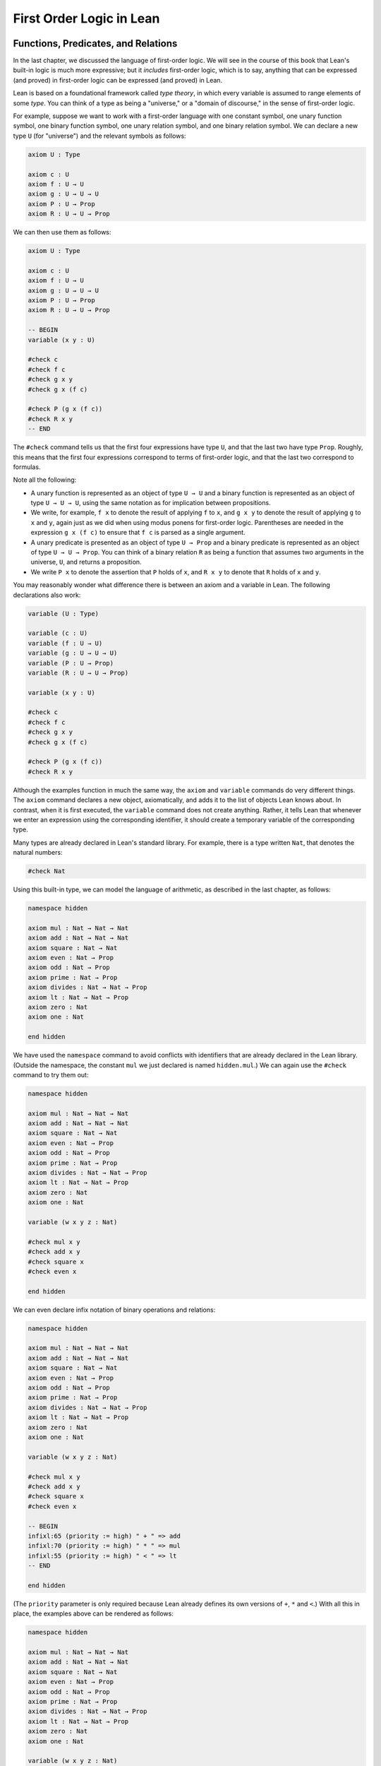.. _first_order_logic_in_lean:

First Order Logic in Lean
=========================

Functions, Predicates, and Relations
------------------------------------

In the last chapter, we discussed the language of first-order logic. We will see in the course of this book that Lean's built-in logic is much more expressive; but it *includes* first-order logic, which is to say, anything that can be expressed (and proved) in first-order logic can be expressed (and proved) in Lean.

Lean is based on a foundational framework called *type theory*, in which every variable is assumed to range elements of some *type*. You can think of a type as being a "universe," or a "domain of discourse," in the sense of first-order logic.

For example, suppose we want to work with a first-order language with one constant symbol, one unary function symbol, one binary function symbol, one unary relation symbol, and one binary relation symbol. We can declare a new type ``U`` (for "universe") and the relevant symbols as follows:

.. code-block:: lean

    axiom U : Type

    axiom c : U
    axiom f : U → U
    axiom g : U → U → U
    axiom P : U → Prop
    axiom R : U → U → Prop

We can then use them as follows:

.. code-block:: lean

    axiom U : Type

    axiom c : U
    axiom f : U → U
    axiom g : U → U → U
    axiom P : U → Prop
    axiom R : U → U → Prop

    -- BEGIN
    variable (x y : U)

    #check c
    #check f c
    #check g x y
    #check g x (f c)

    #check P (g x (f c))
    #check R x y
    -- END

The ``#check`` command tells us that the first four expressions have type ``U``, and that the last two have type ``Prop``. Roughly, this means that the first four expressions correspond to terms of first-order logic, and that the last two correspond to formulas.

Note all the following:

-  A unary function is represented as an object of type ``U → U`` and a binary function is represented as an object of type ``U → U → U``, using the same notation as for implication between propositions.
-  We write, for example, ``f x`` to denote the result of applying ``f`` to ``x``, and ``g x y`` to denote the result of applying ``g`` to ``x`` and ``y``, again just as we did when using modus ponens for first-order logic. Parentheses are needed in the expression ``g x (f c)`` to ensure that ``f c`` is parsed as a single argument.
-  A unary predicate is presented as an object of type ``U → Prop`` and a binary predicate is represented as an object of type ``U → U → Prop``. You can think of a binary relation ``R`` as being a function that assumes two arguments in the universe, ``U``, and returns a proposition.
-  We write ``P x`` to denote the assertion that ``P`` holds of ``x``, and ``R x y`` to denote that ``R`` holds of ``x`` and ``y``.

You may reasonably wonder what difference there is between an axiom and a variable in Lean. The following declarations also work:

.. code-block:: lean

    variable (U : Type)

    variable (c : U)
    variable (f : U → U)
    variable (g : U → U → U)
    variable (P : U → Prop)
    variable (R : U → U → Prop)

    variable (x y : U)

    #check c
    #check f c
    #check g x y
    #check g x (f c)

    #check P (g x (f c))
    #check R x y

Although the examples function in much the same way, the ``axiom`` and ``variable`` commands do very different things. The ``axiom`` command declares a new object, axiomatically, and adds it to the list of objects Lean knows about. In contrast, when it is first executed, the ``variable`` command does not create anything. Rather, it tells Lean that whenever we enter an expression using the corresponding identifier, it should create a temporary variable of the corresponding type.

Many types are already declared in Lean's standard library. For example, there is a type written ``Nat``, that denotes the natural numbers:

.. code-block:: lean

    #check Nat

Using this built-in type, we can model the language of arithmetic, as described in the last chapter, as follows:

.. code-block:: lean

    namespace hidden

    axiom mul : Nat → Nat → Nat
    axiom add : Nat → Nat → Nat
    axiom square : Nat → Nat
    axiom even : Nat → Prop
    axiom odd : Nat → Prop
    axiom prime : Nat → Prop
    axiom divides : Nat → Nat → Prop
    axiom lt : Nat → Nat → Prop
    axiom zero : Nat
    axiom one : Nat

    end hidden

We have used the ``namespace`` command to avoid conflicts with identifiers that are already declared in the Lean library. (Outside the namespace, the constant ``mul`` we just declared is named ``hidden.mul``.) We can again use the ``#check`` command to try them out:

.. code-block:: lean

    namespace hidden

    axiom mul : Nat → Nat → Nat
    axiom add : Nat → Nat → Nat
    axiom square : Nat → Nat
    axiom even : Nat → Prop
    axiom odd : Nat → Prop
    axiom prime : Nat → Prop
    axiom divides : Nat → Nat → Prop
    axiom lt : Nat → Nat → Prop
    axiom zero : Nat
    axiom one : Nat

    variable (w x y z : Nat)

    #check mul x y
    #check add x y
    #check square x
    #check even x

    end hidden

We can even declare infix notation of binary operations and relations:

.. code-block:: lean

    namespace hidden

    axiom mul : Nat → Nat → Nat
    axiom add : Nat → Nat → Nat
    axiom square : Nat → Nat
    axiom even : Nat → Prop
    axiom odd : Nat → Prop
    axiom prime : Nat → Prop
    axiom divides : Nat → Nat → Prop
    axiom lt : Nat → Nat → Prop
    axiom zero : Nat
    axiom one : Nat

    variable (w x y z : Nat)

    #check mul x y
    #check add x y
    #check square x
    #check even x

    -- BEGIN
    infixl:65 (priority := high) " + " => add
    infixl:70 (priority := high) " * " => mul
    infixl:55 (priority := high) " < " => lt
    -- END

    end hidden

(The ``priority`` parameter is only required because Lean already defines its own versions of ``+``, ``*`` and ``<``.) With all this in place, the examples above can be rendered as follows:

.. code-block:: lean

    namespace hidden

    axiom mul : Nat → Nat → Nat
    axiom add : Nat → Nat → Nat
    axiom square : Nat → Nat
    axiom even : Nat → Prop
    axiom odd : Nat → Prop
    axiom prime : Nat → Prop
    axiom divides : Nat → Nat → Prop
    axiom lt : Nat → Nat → Prop
    axiom zero : Nat
    axiom one : Nat

    variable (w x y z : Nat)

    #check mul x y
    #check add x y
    #check square x
    #check even x

    infixl:65 (priority := high) " + " => add
    infixl:70 (priority := high) " * " => mul
    infixl:55 (priority := high) " < " => lt

    -- BEGIN
    #check even (x + y + z) ∧ prime ((x + one) * y * y)
    #check ¬ (square (x + y * z) = w) ∨ x + y < z
    #check x < y ∧ even x ∧ even y → x + one < y
    -- END

    end hidden

In fact, all of the functions, predicates, and relations discussed here, except for the "square" function, are defined in the Lean library. They become available to us when we put the commands ``import data.nat.prime`` and ``open nat`` at the top of a file in Lean.

..
    TODO-START

.. code-block:: lean

    import data.nat.prime
    open nat

    constant square : ℕ → ℕ

    variables w x y z : ℕ

    #check even (x + y + z) ∧ prime ((x + 1) * y * y)
    #check ¬ (square (x + y * z) = w) ∨ x + y < z
    #check x < y ∧ even x ∧ even y → x + 1 < y

Here, we declare the constants ``square`` and ``prime`` axiomatically, but refer to the other operations and predicates in the Lean library. In this book, we will often proceed in this way, telling you explicitly what facts from the library you should use for exercises.

Again, note the following aspects of syntax:

-  In contrast to ordinary mathematical notation, in Lean, functions are applied without parentheses or commas. For example, we write ``square x`` and ``add x y`` instead of :math:`\mathit{square}(x)` and :math:`\mathit{add}(x, y)`.
-  The same holds for predicates and relations: we write ``even x`` and ``lt x y`` instead of :math:`\mathit{even}(x)` and :math:`\mathit{lt}(x, y)`, as one might do in symbolic logic.
-  The notation ``add : ℕ → ℕ → ℕ`` indicates that addition assumes two arguments, both natural numbers, and returns a natural number.
-  Similarly, the notation ``divides : ℕ → ℕ → Prop`` indicates that ``divides`` is a binary relation, which assumes two natural numbers as arguments and forms a proposition. In other words, ``divides x y`` expresses the assertion that ``x`` divides ``y``.

..
    TODO-END

Lean can help us distinguish between terms and formulas. If we ``#check`` the expression ``x + y + 1`` in Lean, we are told it has type ``Nat``, which is to say, it denotes a natural number. If we ``#check`` the expression ``even (x + y + 1)``, we are told that it has type ``Prop``, which is to say, it expresses a proposition.

In :numref:`Chapter %s <first_order_logic>` we considered many-sorted logic, where one can have multiple universes. For example, we might want to use first-order logic for geometry, with quantifiers ranging over points and lines. In Lean, we can model this as by introducing a new type for each sort:

.. code-block:: lean

    variable (Point Line : Type)
    variable (LiesOn : Point → Line → Prop)

We can then express that two distinct points determine a line as follows:

.. code-block:: lean

    variable (Point Line : Type)
    variable (LiesOn : Point → Line → Prop)

    -- BEGIN
    #check ∀ (p q : Point) (L M : Line),
            p ≠ q → LiesOn p L → LiesOn q L → LiesOn p M →
              LiesOn q M → L = M
    -- END

Notice that we have followed the convention of using iterated implication rather than conjunction in the antecedent. In fact, Lean is smart enough to infer what sorts of objects ``p``, ``q``, ``L``, and ``M`` are from the fact that they are used with the relation ``LiesOn``, so we could have written, more simply, this:

.. code-block:: lean

    variable (Point Line : Type)
    variable (LiesOn : Point → Line → Prop)

    -- BEGIN
    #check ∀ p q L M, p ≠ q → LiesOn p L → LiesOn q L →
      LiesOn p M → LiesOn q M → L = M
    -- END

Using the Universal Quantifier
------------------------------

In Lean, you can enter the universal quantifier by writing ``\all``. The motivating examples from :numref:`functions_predicates_and_relations` are rendered as follows:

..
    TODO-START

.. code-block:: lean

    import data.nat.prime
    open nat

    #check ∀ x, (even x ∨ odd x) ∧ ¬ (even x ∧ odd x)
    #check ∀ x, even x ↔ 2 ∣ x
    #check ∀ x, even x → even (x^2)
    #check ∀ x, even x ↔ odd (x + 1)
    #check ∀ x, prime x ∧ x > 2 → odd x
    #check ∀ x y z, x ∣ y → y ∣ z → x ∣ z

..
    TODO-END

Remember that Lean expects a comma after the universal quantifier, and gives it the *widest* scope possible. For example, ``∀ x, P ∨ Q`` is interpreted as ``∀ x, (P ∨ Q)``, and we would write ``(∀ x, P) ∨ Q`` to limit the scope. If you prefer, you can use the plain ascii expression ``forall`` instead of the unicode ``∀``.

In Lean, then, the pattern for proving a universal statement is rendered as follows:

.. code-block:: lean

    variable (U : Type)
    variable (P : U → Prop)

    example : ∀ x, P x :=
      λ x => show P x from sorry

Read ``λ x`` as "fix an arbitrary value ``x`` of ``U``." Since we are allowed to rename bound variables at will, we can equivalently write either of the following:

.. code-block:: lean

    variable (U : Type)
    variable (P : U → Prop)

    example : ∀ y, P y :=
      λ x => show P x from sorry

    example : ∀ x, P x :=
      λ y => show P y from sorry

This constitutes the introduction rule for the universal quantifier. It is very similar to the introduction rule for implication: instead of using ``λ`` to temporarily introduce an assumption, we use ``λ`` to temporarily introduce a new object, ``y``. 

The elimination rule is, similarly, implemented as follows:

.. code-block:: lean

    variable (U : Type)
    variable (P : U → Prop)
    variable (h : ∀ x, P x)
    variable (a : U)

    example : P a :=
      show P a from h a

Observe the notation: ``P a`` is obtained by "applying" the hypothesis ``h`` to ``a``. Once again, note the similarity to the elimination rule for implication.

Here is an example of how it is used:

.. code-block:: lean

    variable (U : Type)
    variable (A B : U → Prop)

    example (h1 : ∀ x, A x → B x) (h2 : ∀ x, A x) : ∀ x, B x :=
      λ y =>
        have h3 : A y := h2 y
        have h4 : A y → B y := h1 y
        show B y from h4 h3

Here is an even shorter version of the same proof, where we avoid using ``have``:

.. code-block:: lean

    variable (U : Type)
    variable (A B : U → Prop)

    -- BEGIN
    example (h1 : ∀ x, A x → B x) (h2 : ∀ x, A x) : ∀ x, B x :=
      λ y => show B y from h1 y (h2 y)
    -- END

You should talk through the steps, here. Applying ``h1`` to ``y`` yields a proof of ``A y → B y``, which we then apply to ``h2 y``, which is a proof of ``A y``. The result is the proof of ``B y`` that we are after.

In the last chapter, we considered the following proof in natural deduction:

.. raw:: html

   <img src="_static/first_order_logic_in_lean.1.png">

.. raw:: latex

   \begin{prooftree}
   \AXM{}
   \RLM{1}
   \UIM{\fa x A(x)}
   \UIM{A(y)}
   \AXM{}
   \RLM{2}
   \UIM{\fa x B(x)}
   \UIM{B(y)}
   \BIM{A(y) \wedge B(y)}
   \UIM{\fa y (A(y) \wedge B(y))}
   \RLM{2}
   \UIM{\fa x B(x) \to \fa y (A(y) \wedge B(y))}
   \RLM{1}
   \UIM{\fa x A(x) \to (\fa x B(x) \to \fa y (A(y) \wedge B(y)))}
   \end{prooftree}

Here is the same proof rendered in Lean:

.. code-block:: lean

    variable (U : Type)
    variable (A B : U → Prop)

    example : (∀ x, A x) → (∀ x, B x) → (∀ x, A x ∧ B x) :=
      λ hA : ∀ x, A x =>
      λ hB : ∀ x, B x =>
      λ y =>
        have Ay : A y := hA y
        have By : B y := hB y
        show A y ∧ B y from And.intro Ay By

Here is an alternative version, using the "anonymous" versions of ``have``:

.. code-block:: lean

    variable (U : Type)
    variable (A B : U → Prop)

    example : (∀ x, A x) → (∀ x, B x) → (∀ x, A x ∧ B x) :=
      λ hA : ∀ x, A x =>
      λ hB : ∀ x, B x =>
      λ y =>
        have : A y := hA y
        have : B y := hB y
        show A y ∧ B y from And.intro ‹A y› ‹B y›

The exercises below ask you to prove the barber paradox, which was discussed in the last chapter. You can do that using only propositional reasoning and the rules for the universal quantifier that we have just discussed.

Using the Existential Quantifier
--------------------------------

In Lean, you can type the existential quantifier, ``∃``, by writing ``\ex``. If you prefer you can use the ascii equivalent, ``exists``. The introduction rule is ``Exists.intro`` and requires two arguments: a term, and a proof that term satisfies the required property.

.. code-block:: lean

    variable (U : Type)
    variable (P : U → Prop)

    example (y : U) (h : P y) : ∃ x, P x :=
      Exists.intro y h

The elimination rule for the existential quantifier is given by ``Exists.elim``. It follows the form of the natural deduction rule: if we know ``∃x, P x`` and we are trying to prove ``Q``, it suffices to introduce a new variable, ``y``, and prove ``Q`` under the assumption that ``P y`` holds.

.. code-block:: lean

    variable (U : Type)
    variable (P : U → Prop)
    variable (Q : Prop)

    example (h1 : ∃ x, P x) (h2 : ∀ x, P x → Q) : Q :=
      Exists.elim h1
        (λ (y : U) (h : P y) =>
          have h3 : P y → Q := h2 y
          show Q from h3 h)

As usual, we can leave off the information as to the data type of ``y`` and the hypothesis ``h`` after the ``λ``, since Lean can figure them out from the context. Deleting the ``show`` and replacing ``h3`` by its proof, ``h2 y``, yields a short (though virtually unreadable) proof of the conclusion.

.. code-block:: lean

    variable (U : Type)
    variable (P : U → Prop)
    variable (Q : Prop)

    -- BEGIN
    example (h1 : ∃ x, P x) (h2 : ∀ x, P x → Q) : Q :=
      Exists.elim h1 (λ y h => h2 y h)
    -- END

The following example uses both the introduction and the elimination rules for the existential quantifier.

.. code-block:: lean

    variable (U : Type)
    variable (A B : U → Prop)

    example : (∃ x, A x ∧ B x) → ∃ x, A x :=
      λ h1 : ∃ x, A x ∧ B x =>
        Exists.elim h1
          (λ y (h2 : A y ∧ B y) =>
            have h3 : A y := And.left h2
            show ∃ x, A x from Exists.intro y h3)

Notice the parentheses in the hypothesis; if we left them out, everything after the first ``∃ x`` would be included in the scope of that quantifier. From the hypothesis, we obtain a ``y`` that satisfies ``A y ∧ B y``, and hence ``A y`` in particular. So ``y`` is enough to witness the conclusion.

It is sometimes annoying to enclose the proof after an ``Exists.elim`` in parenthesis, as we did here with the ``λ ... show`` block. To avoid that, we can use a bit of syntax from the programming world, and use a dollar sign instead. In Lean, an expression ``f $ t`` means the same thing as ``f (t)``, with the advantage that we do not have to remember to close the parenthesis. With this gadget, we can write the proof above as follows:

.. code-block:: lean

    variable (U : Type)
    variable (A B : U → Prop)

    example : (∃ x, A x ∧ B x) → ∃ x, A x :=
      λ h1 : ∃ x, A x ∧ B x =>
        Exists.elim h1 $
          λ y (h2 : A y ∧ B y) =>
            have h3 : A y := And.left h2
            show ∃ x, A x from Exists.intro y h3

The following example is more involved:

.. code-block:: lean

    variable (U : Type)
    variable (A B : U → Prop)

    -- BEGIN
    example : (∃ x, A x ∨ B x) → (∃ x, A x) ∨ (∃ x, B x) :=
      λ h1 : ∃ x, A x ∨ B x =>
        Exists.elim h1 $
          λ y (h2 : A y ∨ B y) =>
            Or.elim h2
              (λ h3 : A y =>
                have h4 : ∃ x, A x := Exists.intro y h3
                show (∃ x, A x) ∨ (∃ x, B x) from Or.inl h4)
              (λ h3 : B y =>
                have h4 : ∃ x, B x := Exists.intro y h3
                show (∃ x, A x) ∨ (∃ x, B x) from Or.inr h4)
    -- END

Note again the placement of parentheses in the statement.

In the last chapter, we considered the following natural deduction proof:

.. raw:: html

   <img src="_static/first_order_logic_in_lean.2.png">

.. raw:: latex

   \begin{prooftree}
   \AXM{}
   \RLM{2}
   \UIM{\ex x (A(x) \wedge B(x))}
   \AXM{}
   \RLM{1}
   \UIM{\fa x (A(x) \to \neg B(x))}
   \UIM{A(x) \to \neg B(x)}
   \AXM{}
   \RLM{3}
   \UIM{A(x) \wedge B(x)}
   \UIM{A(x)}
   \BIM{\neg B(x)}
   \AXM{}
   \RLM{3}
   \UIM{A(x) \wedge B(x)}
   \UIM{B(x)}
   \BIM{\bot}
   \RLM{3}
   \BIM{\bot}
   \RLM{2}
   \UIM{\neg\ex x(A(x) \wedge B(x))}
   \RLM{1}
   \UIM{\fa x (A(x) \to \neg B(x)) \to \neg \ex x (A(x) \wedge B(x))}
   \end{prooftree}

Here is a proof of the same implication in Lean:

.. code-block:: lean

    variable (U : Type)
    variable (A B : U → Prop)

    example : (∀ x, A x → ¬ B x) → ¬ ∃ x, A x ∧ B x :=
      λ h1 : ∀ x, A x → ¬ B x =>
      λ h2 : ∃ x, A x ∧ B x =>
        Exists.elim h2 $
          λ x (h3 : A x ∧ B x) =>
            have h4 : A x := And.left h3
            have h5 : B x := And.right h3
            have h6 : ¬ B x := h1 x h4
            show False from h6 h5

Here, we use ``Exists.elim`` to introduce a value ``x`` satisfying ``A x ∧ B x``. The name is arbitrary; we could just as well have used ``z``:

.. code-block:: lean

    variable (U : Type)
    variable (A B : U → Prop)

    -- BEGIN
    example : (∀ x, A x → ¬ B x) → ¬ ∃ x, A x ∧ B x :=
      λ h1 : ∀ x, A x → ¬ B x =>
      λ h2 : ∃ x, A x ∧ B x =>
        Exists.elim h2 $
          λ z (h3 : A z ∧ B z) =>
            have h4 : A z := And.left h3
            have h5 : B z := And.right h3
            have h6 : ¬ B z := h1 z h4
            show False from h6 h5
    -- END

Here is another example of the exists-elimination rule:

.. code-block:: lean

    variable (U : Type)
    variable (u : U)
    variable (P : Prop)

    example : (∃ x : U, P) ↔ P :=
      Iff.intro
        (λ h1 : ∃ x, P =>
          Exists.elim h1 $
            λ x (h2 : P) => h2)
        (λ h1 : P =>
          Exists.intro u h1)

This is subtle: the proof does not go through if we do not declare a variable ``u`` of type ``U``, even though ``u`` does not appear in the statement of the theorem. This highlights a difference between first-order logic and the logic implemented in Lean. In natural deduction, we can prove :math:`\forall x \; P(x) \to \exists x \; P(x)`, which shows that our proof system implicitly assumes that the universe has at least one object. In contrast, the statement ``(∀ x : U, P x) → ∃ x : U, P x`` is not provable in Lean. In other words, in Lean, it is possible for a type to be empty, and so the proof above requires an explicit assumption that there is an element ``u`` in ``U``.

.. comments (TODO: restore this with pattern matching)

   The ``obtain`` command is actually quite powerful. It can do nested exists-eliminations, so that the second proof below is just a shorter version of the first:

   .. code-block:: lean

       variables (U : Type) (R : U → U → Prop)

       example : (∃ x, ∃ y, R x y) → (∃ y, ∃ x, R x y) :=
       assume h1,
       obtain x (h2 : ∃ y, R x y), from h1,
       obtain y (h3 : R x y), from h2,
       exists.intro y (exists.intro x h3)

       example : (∃ x, ∃ y, R x y) → (∃ y, ∃ x, R x y) :=
       assume h1,
       obtain x y (h3 : R x y), from h1,
       exists.intro y (exists.intro x h3)

   You can also use it to extract the components of an "and":

   .. code-block:: lean

       variables A B : Prop

       example : A ∧ B → B ∧ A :=
       assume h1,
       obtain (h2 : A) (h3 : B), from h1,
       show B ∧ A, from and.intro h3 h2

   You can also introduce an anonymous hypothesis using backticks, and then refer to it later on using backticks again, just as with the anonymous ``have`` expression. However, we cannot use the keyword ``this`` for variables introduced by ``obtain``.

   These features are all illustrated in the following example:

   .. code-block:: lean

       variable U : Type
       variables P R : U → Prop
       variable Q : Prop

       example (h1 : ∃ x, P x ∧ R x) (h2 : ∀ x, P x → R x → Q) : Q :=
       let ⟨y, hPy, hRy⟩ := h1 in
       show Q, from h2 y hPy hRy


Equality and calculational proofs
---------------------------------

In Lean, reflexivity, symmetry, and transitivity are called ``Eq.refl``, ``Eq.symm``, and ``Eq.trans``, and the second substitution rule is called ``Eq.subst``. Their uses are illustrated below.

.. code-block:: lean

    variable (A : Type)

    variable (x y z : A)
    variable (P : A → Prop)

    example : x = x :=
      show x = x from Eq.refl x

    example : y = x :=
      have h : x = y := sorry
      show y = x from Eq.symm h

    example : x = z :=
      have h1 : x = y := sorry
      have h2 : y = z := sorry
      show x = z from Eq.trans h1 h2

    example : P y :=
      have h1 : x = y := sorry
      have h2 : P x := sorry
      show P y from Eq.subst h1 h2

The rule ``Eq.refl`` above assumes ``x`` as an argument, because there is no hypothesis to infer it from. All the other rules assume their premises as arguments. Here is an example of equational reasoning:

.. code-block:: lean

    variable (A : Type) (x y z : A)

    example : y = x → y = z → x = z :=
      λ h1 : y = x =>
      λ h2 : y = z =>
        have h3 : x = y := Eq.symm h1
        show x = z from Eq.trans h3 h2

This proof can be written more concisely:

.. code-block:: lean

    variable (A : Type) (x y z : A)

    -- BEGIN
    example : y = x → y = z → x = z :=
      λ h1 h2 => Eq.trans (Eq.symm h1) h2
    -- END

Because calculations are so important in mathematics, however, Lean provides more efficient ways of carrying them out. One method is to use the ``rewrite`` tactic. Typing ``by`` anywhere a proof is expected puts Lean into *tactic mode*, which provides an alternative way of writing a proof: rather than writing it directly, you provide Lean with a list of instructions that show Lean how to construct a proof of the statement in question. The statement to be proved is called the *goal*, and many instructions make progress by transforming the goal into something that is easier to prove. The ``rewrite`` command, which carries out a substitution on the goal, is a good example. The previous example can be proved as follows:

.. code-block:: lean

    variable (A : Type) (x y z : A)

    -- BEGIN
    example : y = x → y = z → x = z :=
      λ h1 : y = x =>
      λ h2 : y = z =>
        show x = z by
          rewrite [←h1]
          apply h2
    -- END

If you put the cursor after the word ``by``, Lean will tell you that the goal at that point is to prove ``x = z``. The first command changes the goal ``x = z`` to ``y = z``; the left-facing arrow before ``h1`` (which you can enter as ``\l`` or ``\<-``) tells Lean to use the equation in the reverse direction. If you put the cursor at the end of that line, Lean shows you the new goal, ``y = z``. The ``apply`` command uses ``h2`` to complete the proof.

An alternative is to rewrite the goal using ``h1`` and ``h2``, which reduces the goal to ``x = x``. When that happens, ``rewrite`` automatically applies reflexivity. Rewriting is such a common operation in Lean that we can use the shorthand ``rw`` in place of the full ``rewrite``.

.. code-block:: lean

    variable (A : Type) (x y z : A)

    -- BEGIN
    example : y = x → y = z → x = z :=
    λ h1 : y = x =>
    λ h2 : y = z =>
      show x = z by
        rw [←h1]
        rw [h2]
    -- END

In fact, a sequence of rewrites can be combined, within the square brackets:

.. code-block:: lean

    variable (A : Type) (x y z : A)

    -- BEGIN
    example : y = x → y = z → x = z :=
    λ h1 : y = x =>
    λ h2 : y = z =>
      show x = z by
        rw [←h1, h2]
    -- END

If you put the cursor after the ``←h1``, Lean shows you the goal at that point.

We will see in the coming chapters that in ordinary mathematical proofs, one commonly carries out calculations in a format like this:

.. math::

    t_1 &= t_2 \\
     \ldots & = t_3 \\
     \ldots &= t_4 \\
     \ldots &= t_5.

Lean has a mechanism to model such calculational proofs. Whenever a proof of an equation is expected, you can provide a proof using the identifier ``calc``, following by a chain of equalities and justification, in the following form:

.. code-block:: text

    calc
      e1 = e2 := justification 1
       _ = e3 := justification 2
       _ = e4 := justification 3
       _ = e5 := justification 4

The chain can go on as long as needed, and in this example the result is a proof of ``e1 = e5``. Each justification is the name of the assumption or theorem that is used. For example, the previous proof could be written as follows:

.. code-block:: lean

    variable (A : Type) (x y z : A)

    -- BEGIN
    example : y = x → y = z → x = z :=
    λ h1 : y = x =>
    λ h2 : y = z =>
      calc
        x = y := Eq.symm h1
        _ = z := h2
    -- END

..
  TODO-START

The ``calc`` environment is most powerful when used in conjunction with ``rewrite``, since we can then rewrite expressions with facts from the library. For example, Lean's library has a number of basic identities for the integers, such as these:

.. code-block:: lean

    import data.int.basic

    variables x y z : int

    example : x + 0 = x :=
    add_zero x

    example : 0 + x = x :=
    zero_add x

    example : (x + y) + z = x + (y + z) :=
    add_assoc x y z

    example : x + y = y + x :=
    add_comm x y

    example : (x * y) * z = x * (y * z) :=
    mul_assoc x y z

    example : x * y = y * x :=
    mul_comm x y

    example : x * (y + z) = x * y + x * z :=
    left_distrib x y z

    example : (x + y) * z = x * z + y * z :=
    right_distrib x y z

You can also write the type of integers as ``ℤ``, entered with either ``\Z`` or ``\int``. We have imported the file ``data.int.basic`` to make all the basic properties of the integers available to us. (In later snippets, we will suppress this line in the online and pdf versions of the textbook, to avoid clutter.) Notice that, for example, ``add_comm`` is the theorem ``∀ x y, x + y = y + x``. So to instantiate it to ``s + t = t + s``, you write ``add_comm s t``. Using these axioms, here is the calculation above rendered in Lean, as a theorem about the integers:

.. code-block:: lean

   import data.int.basic

   -- BEGIN
   example (x y z : int) : (x + y) + z = (x + z) + y :=
   calc
      (x + y) + z = x + (y + z) : add_assoc x y z
              ... = x + (z + y) : eq.subst (add_comm y z) rfl
              ... = (x + z) + y : eq.symm (add_assoc x z y)
   -- END

Using ``rewrite`` is more efficient, though at times we have to provide information to specify where the rules are used:

.. code-block:: lean

    import data.int.basic

    -- BEGIN
    example (x y z : int) : (x + y) + z = (x + z) + y :=
    calc
      (x + y) + z = x + (y + z) : by rw add_assoc
              ... = x + (z + y) : by rw [add_comm y z]
              ... = (x + z) + y : by rw add_assoc
    -- END

In that case, we can use a single ``rewrite``:

.. code-block:: lean

   import data.int.basic

   -- BEGIN
   example (x y z : int) : (x + y) + z = (x + z) + y :=
   by rw [add_assoc, add_comm y z, add_assoc]
   -- END

If you #check the proof before the sequence of ``rewrites`` is sufficient, the error message will display the remaining goal.

Here is another example:

.. code-block:: lean

    import data.int.basic

    -- BEGIN
    variables a b d c : int

    example : (a + b) * (c + d) = a * c + b * c + a * d + b * d :=
    calc
      (a + b) * (c + d) = (a + b) * c + (a + b) * d : by rw left_distrib
        ... = (a * c + b * c) + (a + b) * d         : by rw right_distrib
        ... = (a * c + b * c) + (a * d + b * d)     : by rw right_distrib
        ... = a * c + b * c + a * d + b * d         : by rw ←add_assoc
    -- END

Once again, we can get by with a shorter proof:

.. code-block:: lean

    import data.int.basic

    variables a b d c : int

    -- BEGIN
    example : (a + b) * (c + d) = a * c + b * c + a * d + b * d :=
    by rw [left_distrib, right_distrib, right_distrib, ←add_assoc]
    -- END

..
  TODO-END

Exercises
---------

#. Fill in the ``sorry``.

   .. code-block:: lean

       section
         variable (A : Type)
         variable (f : A → A)
         variable (P : A → Prop)
         variable (h : ∀ x, P x → P (f x))

         -- Show the following:
         example : ∀ y, P y → P (f (f y)) :=
           sorry
       end

#. Fill in the ``sorry``.

   .. code-block:: lean

       section
         variable (U : Type)
         variable (A B : U → Prop)

         example : (∀ x, A x ∧ B x) → ∀ x, A x :=
           sorry
       end

#. Fill in the ``sorry``.

   .. code-block:: lean

       section
         variable (U : Type)
         variable (A B C : U → Prop)

         variable (h1 : ∀ x, A x ∨ B x)
         variable (h2 : ∀ x, A x → C x)
         variable (h3 : ∀ x, B x → C x)

         example : ∀ x, C x :=
           sorry
       end

#. Fill in the ``sorry``'s below, to prove the barber paradox.

   .. code-block:: lean

       open Classical -- not needed, but you can use it

       -- This is an exercise from Chapter 4. Use it as an axiom here.
       axiom not_iff_not_self (P : Prop) : ¬ (P ↔ ¬ P)

       example (Q : Prop) : ¬ (Q ↔ ¬ Q) :=
         not_iff_not_self Q

       section
         variable (Person : Type)
         variable (Shaves : Person → Person → Prop)
         variable (barber : Person)
         variable (h : ∀ x, Shaves barber x ↔ ¬ Shaves x x)

         -- Show the following:
         example : False :=
           sorry
       end

#. Fill in the ``sorry``.

   .. code-block:: lean

       section
         variable (U : Type)
         variable (A B : U → Prop)

         example : (∃ x, A x) → ∃ x, A x ∨ B x :=
           sorry
       end

#. Fill in the ``sorry``.

   .. code-block:: lean

       section
         variable (U : Type)
         variable (A B : U → Prop)

         variable (h1 : ∀ x, A x → B x)
         variable (h2 : ∃ x, A x)

         example : ∃ x, B x :=
           sorry
       end

#. Fill in the ``sorry``.

   .. code-block:: lean

       variable (U : Type)
       variable (A B C : U → Prop)

       example (h1 : ∃ x, A x ∧ B x) (h2 : ∀ x, B x → C x) :
         ∃ x, A x ∧ C x :=
         sorry

#. Complete these proofs.

   .. code-block:: lean

       variable (U : Type)
       variable (A B C : U → Prop)

       example : (¬ ∃ x, A x) → ∀ x, ¬ A x :=
         sorry

       example : (∀ x, ¬ A x) → ¬ ∃ x, A x :=
         sorry

#. Fill in the ``sorry``.

   .. code-block:: lean

       variable (U : Type)
       variable (R : U → U → Prop)

       example : (∃ x, ∀ y, R x y) → ∀ y, ∃ x, R x y :=
         sorry

#. The following exercise shows that in the presence of reflexivity, the rules for symmetry and transitivity are equivalent to a single rule.

   .. code-block:: lean

       theorem foo {A : Type} {a b c : A} : a = b → c = b → a = c :=
         sorry

       -- notice that you can now use foo as a rule. The curly braces mean that
       -- you do not have to give A, a, b, or c

       section
         variable (A : Type)
         variable (a b c : A)

         example (h1 : a = b) (h2 : c = b) : a = c :=
           foo h1 h2
       end

       section
         variable {A : Type}
         variable {a b c : A}

         -- replace the sorry with a proof, using foo and rfl, without using Eq.symm.
         theorem my_symm (h : b = a) : a = b :=
           sorry

         -- now use foo and my_symm to prove transitivity
         theorem my_trans (h1 : a = b) (h2 : b = c) : a = c :=
           sorry
       end

.. 
  TODO

#. Replace each ``sorry`` below by the correct axiom from the list.

   .. code-block:: lean

    import data.int.basic

    -- these are the axioms for a commutative ring

    #check @add_assoc
    #check @add_comm
    #check @add_zero
    #check @zero_add
    #check @mul_assoc
    #check @mul_comm
    #check @mul_one
    #check @one_mul
    #check @left_distrib
    #check @right_distrib
    #check @add_left_neg
    #check @add_right_neg
    #check @sub_eq_add_neg

    variables x y z : int

    theorem t1 : x - x = 0 :=
    calc
    x - x = x + -x : by rw sub_eq_add_neg
        ... = 0      : by rw add_right_neg

    theorem t2 (h : x + y = x + z) : y = z :=
    calc
    y     = 0 + y        : by rw zero_add
        ... = (-x + x) + y : by rw add_left_neg
        ... = -x + (x + y) : by rw add_assoc
        ... = -x + (x + z) : by rw h
        ... = (-x + x) + z : by rw add_assoc
        ... = 0 + z        : by rw add_left_neg
        ... = z            : by rw zero_add

    theorem t3 (h : x + y = z + y) : x = z :=
    calc
    x     = x + 0        : sorry
        ... = x + (y + -y) : sorry
        ... = (x + y) + -y : sorry
        ... = (z + y) + -y : by rw h
        ... = z + (y + -y) : sorry
        ... = z + 0        : sorry
        ... = z            : sorry

    theorem t4 (h : x + y = 0) : x = -y :=
    calc
    x     = x + 0        : by rw add_zero
        ... = x + (y + -y) : by rw add_right_neg
        ... = (x + y) + -y : by rw add_assoc
        ... = 0 + -y       : by rw h
        ... = -y           : by rw zero_add

    theorem t5 : x * 0 = 0 :=
    have h1 : x * 0 + x * 0 = x * 0 + 0, from
    calc
        x * 0 + x * 0 = x * (0 + 0) : sorry
                ... = x * 0       : sorry
                ... = x * 0 + 0   : sorry,
    show x * 0 = 0, from t2 _ _ _ h1

    theorem t6 : x * (-y) = -(x * y) :=
    have h1 : x * (-y) + x * y = 0, from
    calc
        x * (-y) + x * y = x * (-y + y) : sorry
                    ... = x * 0        : sorry
                    ... = 0            : by rw t5 x,
    show x * (-y) = -(x * y), from t4 _ _ h1

    theorem t7 : x + x = 2 * x :=
    calc
    x + x = 1 * x + 1 * x : by rw one_mul
        ... = (1 + 1) * x   : sorry
        ... = 2 * x         : rfl

.. comment (TODO: restore this)
    #. Do the following.
    .. code-block:: lean
        import data.nat.basic
        open nat
        -- You can use the facts "odd_succ_of_even" and "odd_mul_of_odd_of_odd".
        -- Their use is illustrated in the next two examples.
        example (x : ℕ) (h1 : even x) : odd (x + 1) :=
        odd_succ_of_even h1
        example (x y : ℕ) (h1 : odd x) (h2 : odd y) : odd (x * y) :=
        odd_mul_of_odd_of_odd h1 h2
        -- Show the following:
        example : ∀ x y z : ℕ, odd x → odd y → even z → odd ((x * y) * (z + 1)) :=
        sorry
